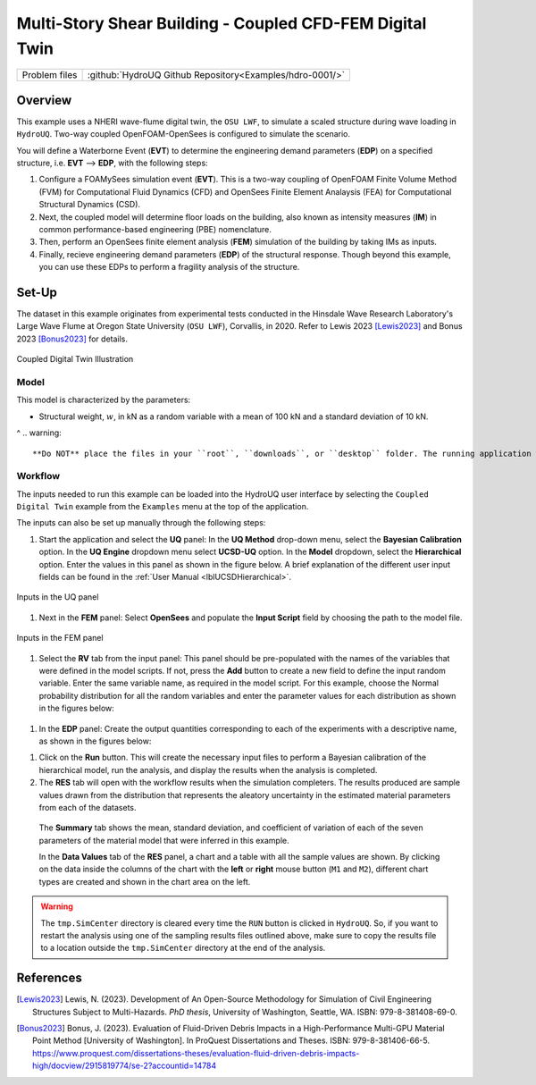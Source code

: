 .. _hdro-0001:

=============================================================
Multi-Story Shear Building - Coupled CFD-FEM Digital Twin
=============================================================

+---------------+----------------------------------------------------------------+
| Problem files | :github:`HydroUQ Github Repository<Examples/hdro-0001/>`       |
+---------------+----------------------------------------------------------------+

.. _hdro-0001-overview:

Overview
--------
This example uses a NHERI wave-flume digital twin, the ``OSU LWF``, to simulate a scaled structure during wave loading in ``HydroUQ``. Two-way coupled OpenFOAM-OpenSees is configured to simulate the scenario. 

You will define a Waterborne Event (**EVT**) to determine the engineering demand parameters (**EDP**) on a specified structure, i.e. **EVT** --> **EDP**,  with the following steps:

#. Configure a FOAMySees simulation event (**EVT**). This is a two-way coupling of OpenFOAM Finite Volume Method (FVM) for Computational Fluid Dynamics (CFD) and OpenSees Finite Element Analaysis (FEA) for Computational Structural Dynamics (CSD). 

#. Next, the coupled model will determine floor loads on the building, also known as intensity measures (**IM**) in common performance-based engineering (PBE) nomenclature. 

#. Then, perform an OpenSees finite element analysis (**FEM**) simulation of the building by taking IMs as inputs. 

#. Finally, recieve engineering demand parameters (**EDP**) of the structural response. Though beyond this example, you can use these EDPs to perform a fragility analysis of the structure.


.. _hdro-0001-setup:

Set-Up
------

The dataset in this example originates from experimental tests conducted in the Hinsdale Wave Research Laboratory's Large Wave Flume at Oregon State University (``OSU LWF``), Corvallis, in 2020. Refer to Lewis 2023 [Lewis2023]_ and Bonus 2023 [Bonus2023]_ for details.

.. _figCoupled:

.. figure:: figures/Coupled.png
   :align: center
   :alt: Screenshot of a software interface with various settings. On the left side, there is a vertical navigation menu with items like UQ, GI, SIM, EVT, FEM, EDP, RV, and RES highlighted in different shades of grey and blue, with EVT (Event) selected in blue. In the larger right panel, the interface shows a section titled "Event Type" with a dropdown menu set to "Coupled Digital Twin". Below, there are instructions for defining models and outputs, as well as tabs labeled "Settings", "OpenSees", "OpenFOAM", "Outputs", and "Visualization". The visible content under the "OpenSees" and "OpenFOAM" tabs includes options for "Output VTK" set to "Yes", and fields to input "Time Interval", set to "0.05 sec." for OpenSees and "0.01 sec." for OpenFOAM. Other available options are "Free Surface Probes" and "Section Cuts". The interface has a clean, modern design with a blue and grey color scheme.
   :figclass: align-center
   :width: 400

   Coupled Digital Twin Illustration


Model
^^^^^

This model is characterized by the parameters:

* Structural weight, :math:`w`, in kN as a random variable with a mean of 100 kN and a standard deviation of 10 kN.
^
.. warning::
   **Do NOT** place the files in your ``root``, ``downloads``, or ``desktop`` folder. The running application will copy every unrelated file in the directories and subdirectories multiple times.


Workflow
^^^^^^^^^^^

The inputs needed to run this example can be loaded into the HydroUQ user interface by selecting the ``Coupled Digital Twin`` example from the ``Examples`` menu at the top of the application.

The inputs can also be set up manually through the following steps:

#. Start the application and select the **UQ** panel:
   In the **UQ Method** drop-down menu, select the **Bayesian Calibration** option. In the **UQ Engine** dropdown menu select **UCSD-UQ** option. In the **Model** dropdown, select the **Hierarchical** option. Enter the values in this panel as shown in the figure below. A brief explanation of the different user input fields can be found in the :ref:`User Manual <lblUCSDHierarchical>`. 

.. _figHBMUQ:

.. figure:: figures/UQ.png
   :align: center
   :alt: Screenshot of a user interface with a section titled "UQ Method" featuring options such as "Forward Propagation," a dropdown menu for "UQ Engine" set to "Dakota," checkboxes for "Parallel Execution" and "Save Working dirs," another dropdown menu for the "Method" set to "LHS," and fields to input the number of "Samples" (set to 500) and "Seed" (set to 700). On the left side, there is a vertical navigation bar with various abbreviated items like "UQ," "GI," "SIM," "EVT," "FEM," "EDP," "RV," and "RES" highlighted.
   :figclass: align-center
   :width: 600
   
   Inputs in the UQ panel

#. Next in the **FEM** panel: 
   Select **OpenSees** and populate the **Input Script** field by choosing the path to the model file.

.. _figHBMFEM:

.. figure:: figures/FEM.png
   :align: center
   :alt: Screenshot of a configuration interface for a finite element analysis application, with options for setting analysis type, integration method, algorithm, convergence test, solver, and damping model. Various fields are filled with specific parameters such as "Analysis: {umSubLevels 2 -numSubSteps 10}", "Integration: Newmark 0.5 0.25", and "ConvergenceTest: NormUnbalance 1.0e-2 10". The interface also includes dropdown menus for algorithm and damping model, input fields for specifying mode shape numbers, and a button to choose an analysis script. On the left side, there is a vertical navigation menu with highlighted options like "FEM", "EDP", and other abbreviations possibly referring to different modules or steps in the engineering analysis process.
   :figclass: align-center
   :width: 600
   
   Inputs in the FEM panel

#. Select the **RV** tab from the input panel: 
   This panel should be pre-populated with the names of the variables that were defined in the model scripts. If not, press the **Add** button to create a new field to define the input random variable. Enter the same variable name, as required in the model script. For this example, choose the Normal probability distribution for all the random variables and enter the parameter values for each distribution as shown in the figures below:

.. _figHBMRV:

.. figure:: figures/RV.png
   :align: center
   :alt: Screenshot of a user interface for inputting random variables, with a section titled "Input Random Variables". The interface includes fields for 'Variable Name', 'Distribution', 'Mean', and 'Standard Dev' with an example input of 'w' for Variable Name, 'Normal' for Distribution, '150' for Mean, and '10' for Standard Dev. There are buttons for 'Add', 'Clear All', 'Correlation Matrix', 'Export', and 'Import'. On the left side, a vertical menu with the options 'UQ', 'GI', 'SIM', 'EVT', 'FEM', 'EDP', 'RV', 'RES' is visible, with 'RV' highlighted in a lighter shade. A 'Show PDF' button is also in view.
   :figclass: align-center
   :width: 600

.. .. _figHBMRV1:

.. .. figure:: figures/RV1.png
..    :align: center
..    :figclass: align-center
..    :width: 600

.. .. _figHBMRV2:

.. .. figure:: figures/RV2.png
..    :align: center
..    :figclass: align-center
..    :width: 600
   
..    Inputs in the RV panel


#. In the **EDP** panel:
   Create the output quantities corresponding to each of the experiments with a descriptive name, as shown in the figures below:

.. .. _figHBMEDP1:

.. .. figure:: figures/EDP1.png
..    :align: center
..    :figclass: align-center
..    :width: 600

.. .. _figHBMEDP2:

.. .. figure:: figures/EDP2.png
..    :align: center
..    :figclass: align-center
..    :width: 600
   
..    Inputs in the EDP panel


#. Click on the **Run** button. 
   This will create the necessary input files to perform a Bayesian calibration of the hierarchical model, run the analysis, and display the results when the analysis is completed.

#. The **RES** tab will open with the workflow results when the simulation completers. The results produced are sample values drawn from the distribution that represents the aleatory uncertainty in the estimated material parameters from each of the datasets. 

  The **Summary** tab shows the mean, standard deviation, and coefficient of variation of each of the seven parameters of the material model that were inferred in this example.

  In the **Data Values** tab of the **RES** panel, a chart and a table with all the sample values are shown. By clicking on the data inside the columns of the chart with the **left** or **right** mouse button (``M1`` and ``M2``), different chart types are created and shown in the chart area on the left. 

.. .. _figHBMRES1:

.. .. figure:: figures/RES1.png
..    :align: center
..    :figclass: align-center
..    :width: 600

.. .. _figHBMRES2:

.. .. figure:: figures/RES2.png
..    :align: center
..    :figclass: align-center
..    :width: 600

.. Results in the **RES** panel summary tab



.. .. _figHBMRES3:

.. .. figure:: figures/RES3.png
..    :align: center
..    :figclass: align-center
..    :width: 600

.. .. _figHBMRES4:

.. .. figure:: figures/RES4.png
..    :align: center
..    :figclass: align-center
..    :width: 600

   .. Data values tab in the RES panel


.. _lblHBMRestart:

.. info::
   In addition to the results displayed in the **RES** panel in ``HydroUQ``, JSON files with the state of the chain at every step of the sampling algorithm are saved in a directory called ``sampling_results`` within the ``tmp.SimCenter`` directory inside the jobs directory specified in the ``HydroUQ`` Preferences menu.
   Any of these files can be used to resume the sampling, by copying the file to the directory containing the model files and specifying its name in the Restart File Name field in the **UQ** panel.

.. warning::
   The ``tmp.SimCenter`` directory is cleared every time the ``RUN`` button is clicked in ``HydroUQ``. So, if you want to restart the analysis using one of the sampling results files outlined above, make sure to copy the results file to a location outside the ``tmp.SimCenter`` directory at the end of the analysis.


.. _hdro-0001-references:

References
----------

.. [Lewis2023]
   Lewis, N. (2023). Development of An Open-Source Methodology for Simulation of Civil Engineering Structures Subject to Multi-Hazards. *PhD thesis*, University of Washington, Seattle, WA. ISBN: 979-8-381408-69-0.

.. [Bonus2023]
   Bonus, J. (2023). Evaluation of Fluid-Driven Debris Impacts in a High-Performance Multi-GPU Material Point Method [University of Washington]. In ProQuest Dissertations and Theses. ISBN: 979-8-381406-66-5. https://www.proquest.com/dissertations-theses/evaluation-fluid-driven-debris-impacts-high/docview/2915819774/se-2?accountid=14784


   